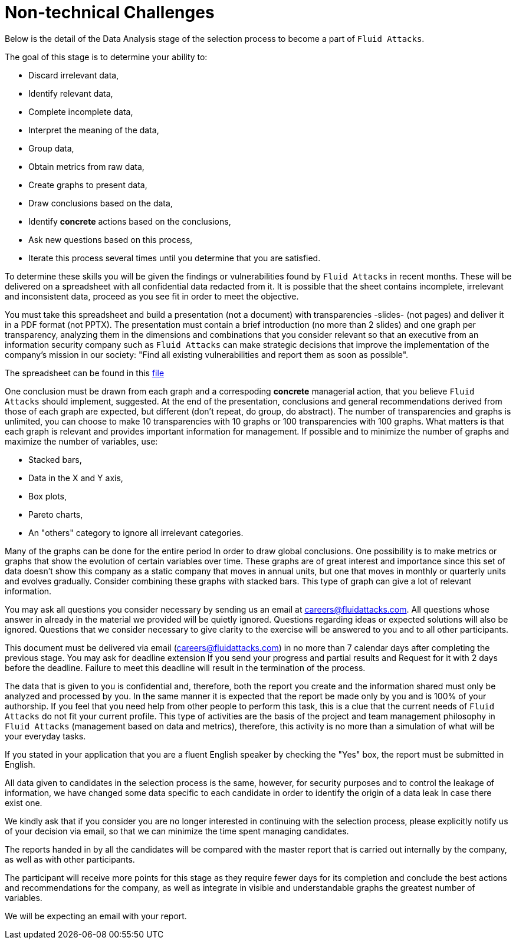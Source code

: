 :slug: careers/non-technical-challenges/
:category: careers
:description: The Non-technical Challenges stage pretends to assess the candidate's ability to analyze, sort, test, and select relevant data from raw input.
:keywords: Fluid Attacks, Careers, Selection, Process, Non-technical Challenges, Training, Test, Pentesting, Ethical Hacking
//:toc: yes

= Non-technical Challenges

Below is the detail of the Data Analysis stage of the selection process
to become a part of `Fluid Attacks`.

The goal of this stage is to determine your ability to:

* Discard irrelevant data,
* Identify relevant data,
* Complete incomplete data,
* Interpret the meaning of the data,
* Group data,
* Obtain metrics from raw data,
* Create graphs to present data,
* Draw conclusions based on the data,
* Identify *concrete* actions based on the conclusions,
* Ask new questions based on this process,
* Iterate this process several times until you determine that you are satisfied.

To determine these skills
you will be given the findings or vulnerabilities
found by `Fluid Attacks` in recent months.
These will be delivered on a spreadsheet
with all confidential data redacted from it.
It is possible that the sheet contains incomplete, irrelevant and
inconsistent data,
proceed as you see fit in order to meet the objective.

You must take this spreadsheet and
build a presentation (not a document)
with transparencies -slides- (not pages) and
deliver it in a PDF format (not PPTX).
The presentation must contain a brief introduction (no more than 2 slides) and
one graph per transparency,
analyzing them in the dimensions and
combinations that you consider relevant
so that an executive from an information security company
such as `Fluid Attacks` can make strategic decisions that
improve the implementation of the company's mission in our society:
"Find all existing vulnerabilities and report them as soon as possible".

The spreadsheet can be found in this
[inner]#link:hallazgos-open-data.tar.bz2[file]#

One conclusion must be drawn from each graph and
a correspoding *concrete* managerial action,
that you believe `Fluid Attacks` should implement, suggested.
At the end of the presentation, conclusions and
general recommendations
derived from those of each graph are expected,
but different (don’t repeat, do group, do abstract).
The number of transparencies and graphs is unlimited,
you can choose to make 10 transparencies with 10 graphs or
100 transparencies with 100 graphs.
What matters is that each graph is relevant and
provides important information for management.
If possible and
to minimize the number of graphs and
maximize the number of variables, use:

* Stacked bars,
* Data in the X and Y axis,
* Box plots,
* Pareto charts,
* An "others" category to ignore all irrelevant categories.

Many of the graphs can be done for the entire period
In order to draw global conclusions.
One possibility is to make metrics or
graphs that show the evolution of certain variables over time.
These graphs are of great interest and
importance since this set of data doesn’t show this company
as a static company that moves in annual units,
but one that moves in monthly or quarterly units and
evolves gradually.
Consider combining these graphs with stacked bars.
This type of graph can give a lot of relevant information.

You may ask all questions you consider necessary
by sending us an email at careers@fluidattacks.com.
All questions whose answer in already in the material we provided
will be quietly ignored.
Questions regarding ideas or
expected solutions will also be ignored.
Questions that we consider necessary
to give clarity to the exercise will be answered to you and
to all other participants.

This document must be delivered via email (careers@fluidattacks.com)
in no more than 7 calendar days after completing the previous stage.
You may ask for deadline extension
If you send your progress and partial results and
Request for it with 2 days before the deadline.
Failure to meet this deadline
will result in the termination of the process.

The data that is given to you is confidential and,
therefore, both the report you create and
the information shared must only be analyzed and
processed by you.
In the same manner
it is expected that the report be made only by you and
is 100% of your authorship.
If you feel that you need help from other people to perform this task,
this is a clue that the current needs of `Fluid Attacks`
do not fit your current profile.
This type of activities are the basis of the project and
team management philosophy in `Fluid Attacks`
(management based on data and metrics),
therefore, this activity is no more than a simulation of
what will be your everyday tasks.

If you stated in your application that
you are a fluent English speaker by checking the "Yes" box,
the report must be submitted in English.

All data given to candidates in the selection process is the same,
however, for security purposes and
to control the leakage of information,
we have changed some data
specific to each candidate
in order to identify the origin of a data leak
In case there exist one.

We kindly ask that if you consider
you are no longer interested in continuing with the selection process,
please explicitly notify us of your decision via email,
so that we can minimize the time spent managing candidates.

The reports handed in by all the candidates
will be compared with the master report that
is carried out internally by the company,
as well as with other participants.

The participant will receive more points for this stage
as they require fewer days for its completion and
conclude the best actions and
recommendations for the company,
as well as integrate in visible and
understandable graphs the greatest number of variables.

We will be expecting an email with your report.
